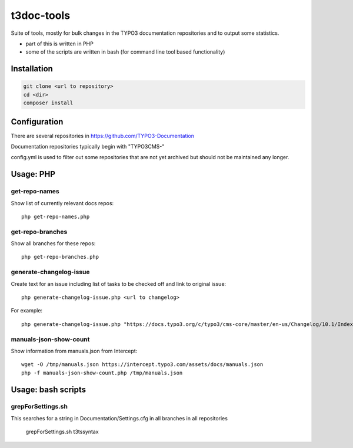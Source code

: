 .. highlight:: shell

===========
t3doc-tools
===========

Suite of tools, mostly for bulk changes in the TYPO3 documentation repositories
and to output some statistics.

* part of this is written in PHP
* some of the scripts are written in bash (for command line tool based functionality)


Installation
============

.. code-block:: bash

    git clone <url to repository>
    cd <dir>
    composer install

Configuration
=============

There are several repositories in https://github.com/TYPO3-Documentation

Documentation repositories typically begin with "TYPO3CMS-"

config.yml is used to filter out some repositories that are not yet
archived but should not be maintained any longer.

Usage: PHP
==========

get-repo-names
--------------

Show list of currently relevant docs repos::

    php get-repo-names.php

get-repo-branches
-----------------

Show all branches for these repos::

    php get-repo-branches.php

generate-changelog-issue
------------------------

Create text for an issue including list of tasks to be checked off and link to original issue::

    php generate-changelog-issue.php <url to changelog>

For example::

    php generate-changelog-issue.php "https://docs.typo3.org/c/typo3/cms-core/master/en-us/Changelog/10.1/Index.html"

manuals-json-show-count
-----------------------

Show information from manuals.json from Intercept::

    wget -O /tmp/manuals.json https://intercept.typo3.com/assets/docs/manuals.json
    php -f manuals-json-show-count.php /tmp/manuals.json

Usage: bash scripts
===================

grepForSettings.sh
------------------

This searches for a string in Documentation/Settings.cfg in all branches in all repositories

    grepForSettings.sh t3tssyntax



